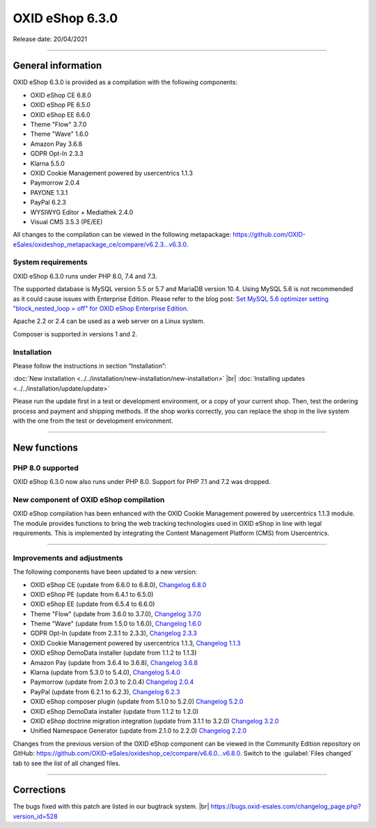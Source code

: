 OXID eShop 6.3.0
================

Release date: 20/04/2021

-----------------------------------------------------------------------------------------

General information
-------------------
OXID eShop 6.3.0 is provided as a compilation with the following components:

* OXID eShop CE 6.8.0
* OXID eShop PE 6.5.0
* OXID eShop EE 6.6.0
* Theme "Flow" 3.7.0
* Theme "Wave" 1.6.0
* Amazon Pay 3.6.8
* GDPR Opt-In 2.3.3
* Klarna 5.5.0
* OXID Cookie Management powered by usercentrics 1.1.3
* Paymorrow 2.0.4
* PAYONE 1.3.1
* PayPal 6.2.3
* WYSIWYG Editor + Mediathek 2.4.0
* Visual CMS 3.5.3 (PE/EE)

All changes to the compilation can be viewed in the following metapackage: `<https://github.com/OXID-eSales/oxideshop_metapackage_ce/compare/v6.2.3...v6.3.0>`_.

System requirements
^^^^^^^^^^^^^^^^^^^
OXID eShop 6.3.0 runs under PHP 8.0, 7.4 and 7.3.

The supported database is MySQL version 5.5 or 5.7 and MariaDB version 10.4. Using MySQL 5.6 is not recommended as it could cause issues with Enterprise Edition. Please refer to the blog post: `Set MySQL 5.6 optimizer setting "block_nested_loop = off" for OXID eShop Enterprise Edition <https://oxidforge.org/en/set-mysql-5-6-optimizer-setting-block_nested_loop-off-for-oxid-eshop-enterprise-edition.html>`_.

Apache 2.2 or 2.4 can be used as a web server on a Linux system.

Composer is supported in versions 1 and 2.

Installation
^^^^^^^^^^^^
Please follow the instructions in section “Installation”:

:doc:`New installation <../../installation/new-installation/new-installation>` |br|
:doc:`Installing updates <../../installation/update/update>`

Please run the update first in a test or development environment, or a copy of your current shop. Then, test the ordering process and payment and shipping methods. If the shop works correctly, you can replace the shop in the live system with the one from the test or development environment.

-----------------------------------------------------------------------------------------

New functions
-------------
PHP 8.0 supported
^^^^^^^^^^^^^^^^^
OXID eShop 6.3.0 now also runs under PHP 8.0. Support for PHP 7.1 and 7.2 was dropped.

New component of OXID eShop compilation
^^^^^^^^^^^^^^^^^^^^^^^^^^^^^^^^^^^^^^^
OXID eShop compilation has been enhanced with the OXID Cookie Management powered by usercentrics 1.1.3 module. The module provides functions to bring the web tracking technologies used in OXID eShop in line with legal requirements. This is implemented by integrating the Content Management Platform (CMS) from Usercentrics.

-----------------------------------------------------------------------------------------

Improvements and adjustments
^^^^^^^^^^^^^^^^^^^^^^^^^^^^
The following components have been updated to a new version:

* OXID eShop CE (update from 6.6.0 to 6.8.0), `Changelog 6.8.0 <https://github.com/OXID-eSales/oxideshop_ce/blob/v6.8.0/CHANGELOG.md>`_
* OXID eShop PE (update from 6.4.1 to 6.5.0)
* OXID eShop EE (update from 6.5.4 to 6.6.0)
* Theme "Flow" (update from 3.6.0 to 3.7.0), `Changelog 3.7.0 <https://github.com/OXID-eSales/flow_theme/blob/v3.7.0/CHANGELOG.md>`_
* Theme "Wave" (update from 1.5.0 to 1.6.0), `Changelog 1.6.0 <https://github.com/OXID-eSales/wave-theme/blob/v1.6.0/CHANGELOG.md>`_
* GDPR Opt-In (update from 2.3.1 to 2.3.3), `Changelog 2.3.3 <https://github.com/OXID-eSales/gdpr-optin-module/blob/v2.3.3/CHANGELOG.md>`_
* OXID Cookie Management powered by usercentrics 1.1.3, `Changelog 1.1.3 <https://github.com/OXID-eSales/usercentrics/blob/v1.1.3/CHANGELOG.md>`_
* OXID eShop DemoData installer (update from 1.1.2 to 1.1.3)
* Amazon Pay (update from 3.6.4 to 3.6.8), `Changelog 3.6.8 <https://github.com/bestit/amazon-pay-oxid/blob/3.6.8/CHANGELOG.md>`_
* Klarna (update from 5.3.0 to 5.4.0), `Changelog 5.4.0 <https://github.com/topconcepts/OXID-Klarna-6/blob/v5.5.0/CHANGELOG.md>`_
* Paymorrow (update from 2.0.3 to 2.0.4) `Changelog 2.0.4 <https://github.com/OXID-eSales/paymorrow-module/blob/v2.0.4/CHANGELOG.md>`_
* PayPal (update from 6.2.1 to 6.2.3), `Changelog 6.2.3 <https://github.com/OXID-eSales/paypal/blob/v6.2.3/CHANGELOG.md>`_
* OXID eShop composer plugin (update from 5.1.0 to 5.2.0) `Changelog 5.2.0 <https://github.com/OXID-eSales/oxideshop_composer_plugin/blob/v5.2.0/CHANGELOG.md>`_
* OXID eShop DemoData installer (update from 1.1.2 to 1.2.0)
* OXID eShop doctrine migration integration (update from 3.1.1 to 3.2.0) `Changelog 3.2.0 <https://github.com/OXID-eSales/oxideshop-doctrine-migration-wrapper/blob/v3.2.0/CHANGELOG.md>`_
* Unified Namespace Generator (update from 2.1.0 to 2.2.0) `Changelog 2.2.0 <https://github.com/OXID-eSales/oxideshop-unified-namespace-generator/blob/v2.2.0/CHANGELOG.md>`_

Changes from the previous version of the OXID eShop component can be viewed in the Community Edition repository on GitHub: https://github.com/OXID-eSales/oxideshop_ce/compare/v6.6.0...v6.8.0. Switch to the :guilabel:`Files changed` tab to see the list of all changed files.

-----------------------------------------------------------------------------------------

Corrections
-----------
The bugs fixed with this patch are listed in our bugtrack system. |br|
https://bugs.oxid-esales.com/changelog_page.php?version_id=528


.. Intern: oxbajs, Status: transL